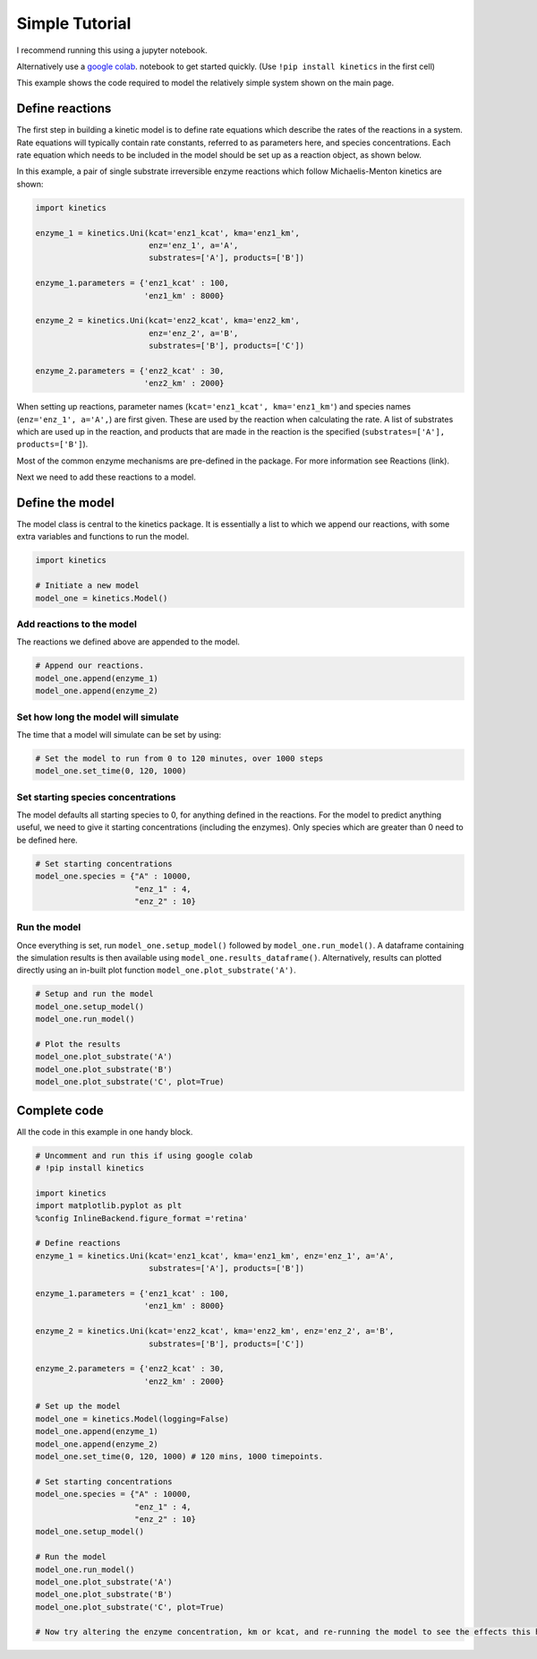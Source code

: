 ===============
Simple Tutorial
===============
I recommend running this using a jupyter notebook.

Alternatively use a `google colab
<https://colab.research.google.com/>`_.
notebook to get started quickly. (Use ``!pip install kinetics`` in the first cell)

This example shows the code required to model the relatively simple system shown on the main page.

.. image:: images/example_system.png
   :scale: 20
   :alt: graphical abstract


Define reactions
----------------
The first step in building a kinetic model is to define rate equations which describe the rates of the reactions in a system.
Rate equations will typically contain rate constants, referred to as parameters here, and species concentrations.
Each rate equation which needs to be included in the model should be set up as a reaction object, as shown below.

In this example, a pair of single substrate irreversible enzyme reactions which follow Michaelis-Menton kinetics are shown:

.. code:: python

    import kinetics

    enzyme_1 = kinetics.Uni(kcat='enz1_kcat', kma='enz1_km',
                            enz='enz_1', a='A',
                            substrates=['A'], products=['B'])

    enzyme_1.parameters = {'enz1_kcat' : 100,
                           'enz1_km' : 8000}

    enzyme_2 = kinetics.Uni(kcat='enz2_kcat', kma='enz2_km',
                            enz='enz_2', a='B',
                            substrates=['B'], products=['C'])

    enzyme_2.parameters = {'enz2_kcat' : 30,
                           'enz2_km' : 2000}

When setting up reactions, parameter names (``kcat='enz1_kcat', kma='enz1_km'``) and species names (``enz='enz_1', a='A',``) are first given.
These are used by the reaction when calculating the rate.
A list of substrates which are used up in the reaction, and products that are made in the reaction is the specified (``substrates=['A'], products=['B']``).

Most of the common enzyme mechanisms are pre-defined in the package.  For more information see Reactions (link).

Next we need to add these reactions to a model.

Define the model
----------------
The model class is central to the kinetics package.
It is essentially a list to which we append our reactions, with some extra variables and functions to run the model.

.. code:: python

    import kinetics

    # Initiate a new model
    model_one = kinetics.Model()

Add reactions to the model
~~~~~~~~~~~~~~~~~~~~~~~~~~
The reactions we defined above are appended to the model.

.. code:: python

    # Append our reactions.
    model_one.append(enzyme_1)
    model_one.append(enzyme_2)

Set how long the model will simulate
~~~~~~~~~~~~~~~~~~~~~~~~~~~~~~~~~~~~

The time that a model will simulate can be set by using:

.. code:: python

    # Set the model to run from 0 to 120 minutes, over 1000 steps
    model_one.set_time(0, 120, 1000)

Set starting species concentrations
~~~~~~~~~~~~~~~~~~~~~~~~~~~~~~~~~~~
The model defaults all starting species to 0, for anything defined in the reactions.
For the model to predict anything useful, we need to give it starting concentrations (including the enzymes).
Only species which are greater than 0 need to be defined here.

.. code:: python

    # Set starting concentrations
    model_one.species = {"A" : 10000,
                         "enz_1" : 4,
                         "enz_2" : 10}

Run the model
~~~~~~~~~~~~~
Once everything is set, run ``model_one.setup_model()`` followed by ``model_one.run_model()``.
A dataframe containing the simulation results is then available using ``model_one.results_dataframe()``.
Alternatively, results can plotted directly using an in-built plot function ``model_one.plot_substrate('A')``.

.. code:: python

    # Setup and run the model
    model_one.setup_model()
    model_one.run_model()

    # Plot the results
    model_one.plot_substrate('A')
    model_one.plot_substrate('B')
    model_one.plot_substrate('C', plot=True)

.. image:: images/simple_example1.png
   :scale: 25
   :alt: example plot


Complete code
-------------
All the code in this example in one handy block.

.. code:: python

    # Uncomment and run this if using google colab
    # !pip install kinetics

    import kinetics
    import matplotlib.pyplot as plt
    %config InlineBackend.figure_format ='retina'

    # Define reactions
    enzyme_1 = kinetics.Uni(kcat='enz1_kcat', kma='enz1_km', enz='enz_1', a='A',
                            substrates=['A'], products=['B'])

    enzyme_1.parameters = {'enz1_kcat' : 100,
                           'enz1_km' : 8000}

    enzyme_2 = kinetics.Uni(kcat='enz2_kcat', kma='enz2_km', enz='enz_2', a='B',
                            substrates=['B'], products=['C'])

    enzyme_2.parameters = {'enz2_kcat' : 30,
                           'enz2_km' : 2000}

    # Set up the model
    model_one = kinetics.Model(logging=False)
    model_one.append(enzyme_1)
    model_one.append(enzyme_2)
    model_one.set_time(0, 120, 1000) # 120 mins, 1000 timepoints.

    # Set starting concentrations
    model_one.species = {"A" : 10000,
                         "enz_1" : 4,
                         "enz_2" : 10}
    model_one.setup_model()

    # Run the model
    model_one.run_model()
    model_one.plot_substrate('A')
    model_one.plot_substrate('B')
    model_one.plot_substrate('C', plot=True)

    # Now try altering the enzyme concentration, km or kcat, and re-running the model to see the effects this has....



